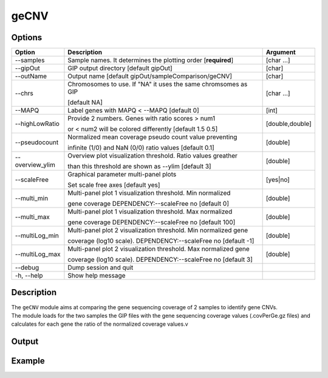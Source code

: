 #####
geCNV
##### 

Options
-------

+-------------------+------------------------------------------------------------------+----------------+
|Option             |Description                                                       |Argument        |
+===================+==================================================================+================+
|\-\-samples        |Sample names. It determines the plotting order [**required**]     |[char ...]      |
+-------------------+------------------------------------------------------------------+----------------+
|\-\-gipOut         |GIP output directory [default gipOut]                             |[char]          |
+-------------------+------------------------------------------------------------------+----------------+
|\-\-outName        |Output name [default gipOut/sampleComparison/geCNV]               |[char]          |
+-------------------+------------------------------------------------------------------+----------------+
|\-\-chrs           |Chromosomes to use. If "NA" it uses the same chromsomes as GIP    |[char ...]      |
|                   |                                                                  |                |
|                   |[default NA]                                                      |                |
+-------------------+------------------------------------------------------------------+----------------+
|\-\-MAPQ           |Label genes with MAPQ < --MAPQ [default 0]                        |[int]           |
+-------------------+------------------------------------------------------------------+----------------+
|\-\-highLowRatio   |Provide 2 numbers. Genes with ratio scores > num1                 |[double,double] |
|                   |                                                                  |                |
|                   |or < num2 will be colored differently [default 1.5  0.5]          |                |
+-------------------+------------------------------------------------------------------+----------------+
|\-\-pseudocount    |Normalized mean coverage pseudo count value preventing            |[double]        |
|                   |                                                                  |                |
|                   |infinite (1/0) and NaN (0/0) ratio values [default 0.1]           |                |
+-------------------+------------------------------------------------------------------+----------------+
|\-\-overview_ylim  |Overview plot visualization threshold. Ratio values greather      |[double]        |
|                   |                                                                  |                | 
|                   |than this threshold are shown as --ylim  [default 3]              |                |
+-------------------+------------------------------------------------------------------+----------------+
|\-\-scaleFree      | Graphical parameter multi-panel plots                            |[yes|no]        |
|                   |                                                                  |                |
|                   | Set scale free axes [default yes]                                |                |
+-------------------+------------------------------------------------------------------+----------------+  
|\-\-multi_min      |Multi-panel plot 1 visualization threshold. Min normalized        |[double]        |
|                   |                                                                  |                |
|                   |gene coverage DEPENDENCY:--scaleFree no [default 0]               |                |
+-------------------+------------------------------------------------------------------+----------------+
|\-\-multi_max      |Multi-panel plot 1 visualization threshold. Max normalized        |[double]        |
|                   |                                                                  |                |
|                   |gene coverage DEPENDENCY:--scaleFree no [default 100]             |                |
+-------------------+------------------------------------------------------------------+----------------+
|\-\-multiLog_min   |Multi-panel plot 2 visualization threshold.  Min normalized gene  |[double]        |
|                   |                                                                  |                |
|                   |coverage (log10 scale). DEPENDENCY:--scaleFree no [default -1]    |                |
+-------------------+------------------------------------------------------------------+----------------+
|\-\-multiLog_max   |Multi-panel plot 2 visualization threshold. Max normalized gene   |[double]        |
|                   |                                                                  |                |
|                   |coverage (log10 scale). DEPENDENCY:--scaleFree no [default 3]     |                |
+-------------------+------------------------------------------------------------------+----------------+
|\-\-debug          |Dump session and quit                                             |                |
+-------------------+------------------------------------------------------------------+----------------+
|\-h, \-\-help      |Show help message                                                 |                |
+-------------------+------------------------------------------------------------------+----------------+



Description
-----------
| The ``geCNV`` module aims at comparing the gene sequencing coverage of 2 samples to identify gene CNVs.
| The module loads for the two samples the GIP files with the gene sequencing coverage values (.covPerGe.gz files) and calculates for each gene the ratio of the normalized coverage values.v


Output
------





Example
-------
